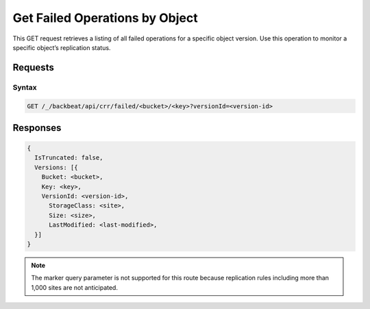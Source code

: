 .. _`Get Failed Operations by Object`:

Get Failed Operations by Object
===============================

This GET request retrieves a listing of all failed operations for a specific
object version. Use this operation to monitor a specific object’s replication
status.

Requests
--------

Syntax
~~~~~~

.. code::

   GET /_/backbeat/api/crr/failed/<bucket>/<key>?versionId=<version-id>

Responses
---------

.. code::

  {
    IsTruncated: false,
    Versions: [{
      Bucket: <bucket>,
      Key: <key>,
      VersionId: <version-id>,
        StorageClass: <site>,
        Size: <size>,
        LastModified: <last-modified>,
    }]
  }

.. note::

   The marker query parameter is not supported for this route because
   replication rules including more than 1,000 sites are not anticipated.

